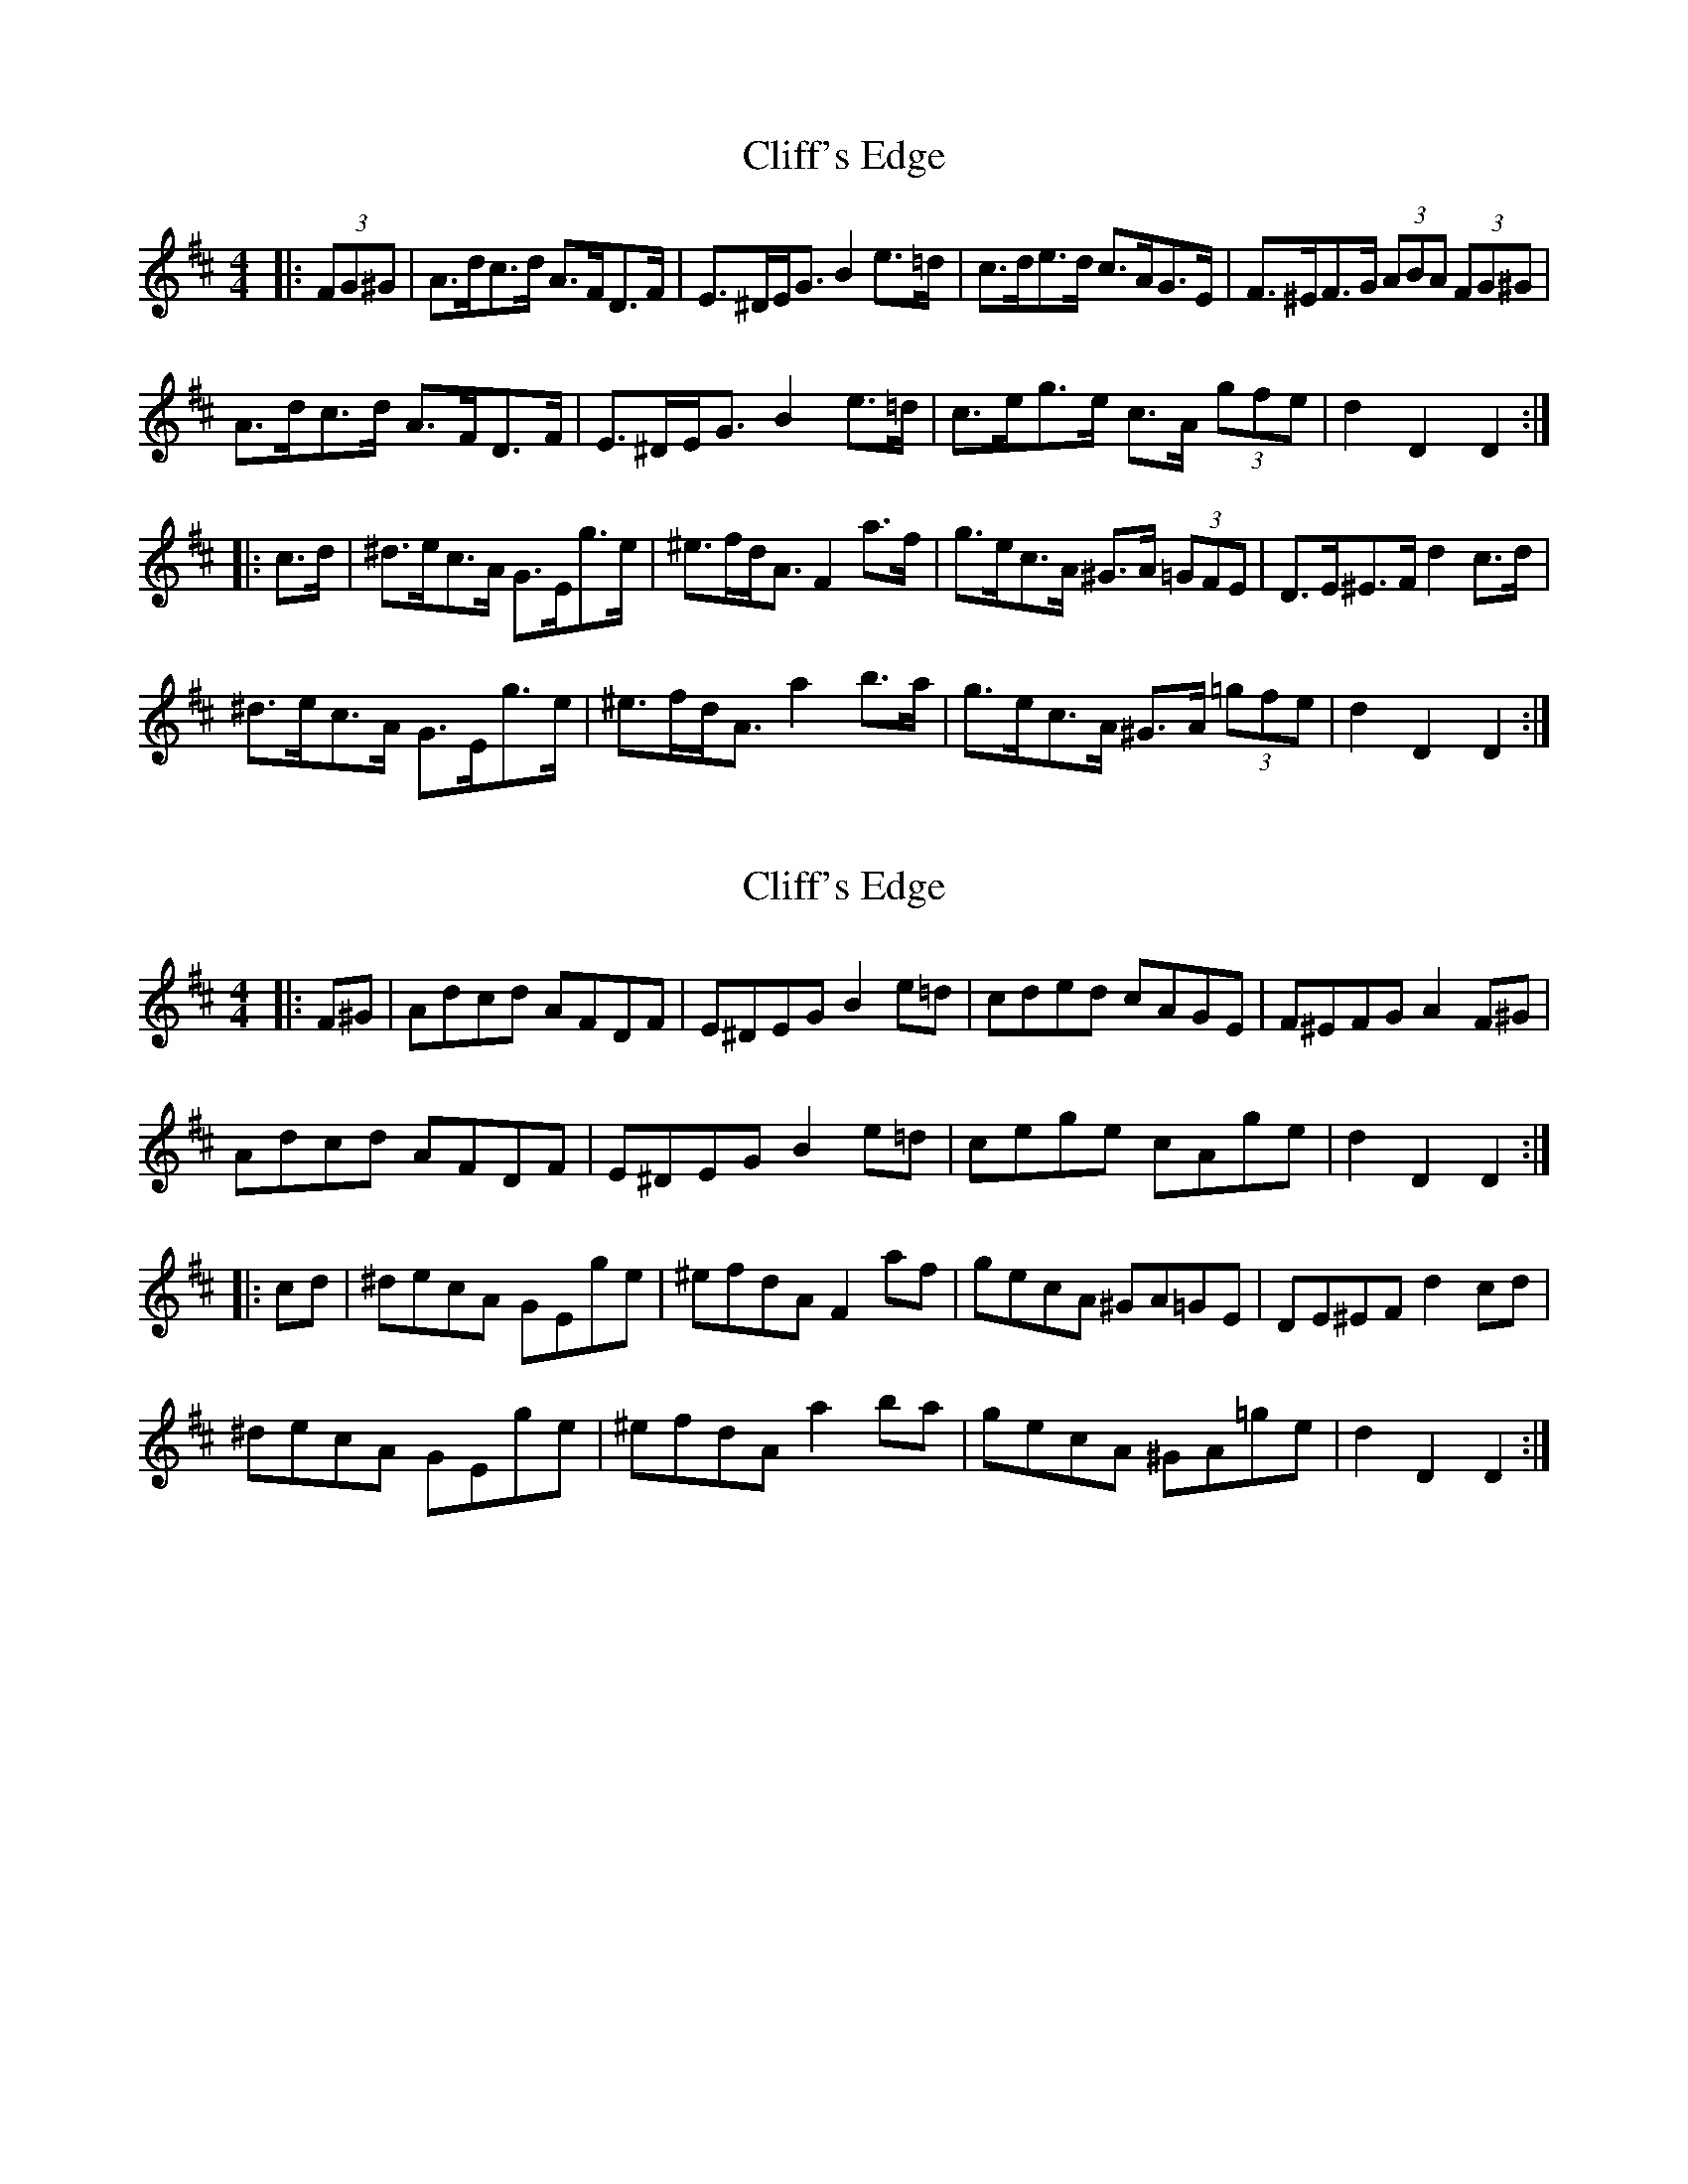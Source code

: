 X: 1
T: Cliff's Edge
Z: narrowdog
S: https://thesession.org/tunes/9373#setting9373
R: hornpipe
M: 4/4
L: 1/8
K: Dmaj
|: (3FG^G | A>dc>d A>FD>F | E>^DE<G B2 e>=d | c>de>d c>AG>E | F>^EF>G (3ABA (3FG^G |
A>dc>d A>FD>F | E>^DE<G B2 e>=d | c>eg>e c>A (3gfe | d2 D2 D2 :|
|: c>d | ^d>ec>A G>Eg>e | ^e>fd<A F2 a>f | g>ec>A ^G>A (3=GFE | D>E^E>F d2 c>d |
^d>ec>A G>Eg>e | ^e>fd<A a2 b>a | g>ec>A ^G>A (3=gfe | d2 D2 D2 :|
X: 2
T: Cliff's Edge
Z: ceolachan
S: https://thesession.org/tunes/9373#setting19988
R: hornpipe
M: 4/4
L: 1/8
K: Dmaj
|: F^G |Adcd AFDF | E^DEG B2 e=d | cded cAGE | F^EFG A2 F^G |
Adcd AFDF | E^DEG B2 e=d | cege cAge | d2 D2 D2 :|
|: cd |^decA GEge | ^efdA F2 af | gecA ^GA=GE | DE^EF d2 cd |
^decA GEge | ^efdA a2 ba | gecA ^GA=ge | d2 D2 D2 :|
X: 3
T: Cliff's Edge
Z: ceolachan
S: https://thesession.org/tunes/9373#setting19989
R: hornpipe
M: 4/4
L: 1/8
K: Dmaj
|: F>G |A>dc>d A>F (3DEF | E>^DG<E B2 e>=d | c>de>d c>A (3GFE | F>^EF<G A2 (3FG^G |
A2 (3dcd A2 (3FDF | E>^DG<E B2- B>=d | c>eg>e c2 (3gfe | d2 (3DDD D2 :|
|: c>d |^d>ec>A G>E (3gfe | ^e>fd<A F2 (3agf | g2 (3ecA ^G>A (3=GFE | D>E^E<F d2 c>d |
^d>ec>A G2 g>e | ^e>fd<A a2 b>a |[1 e>^dg>e ^G>A (3=gfe | d2 (3DDD D2 :|[2 g>ec>A g>e (3cBA | d2 (3f^ef d2 |]
